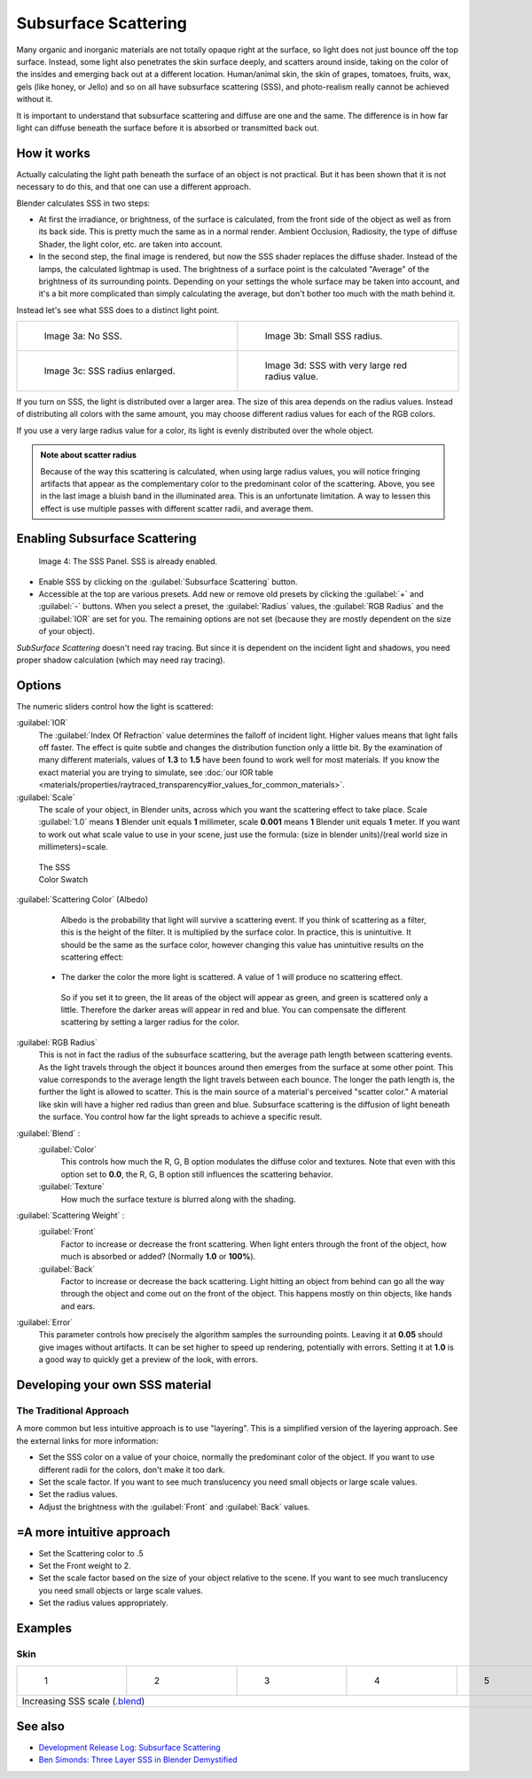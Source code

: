 
Subsurface Scattering
=====================

..    Comment: <!--
   {{Table| valign="top"
   |[[Image:Blender3D Chihuahua Marmor WithSSS.jpg|thumb|300px|'''Image 1a:''' Marble Dog with SSS. Watch especially the ears and the paws.]]
   |[[Image:Blender3D Chihuahua Marmor.jpg|thumb|300px|'''Image 1b:''' And the same without SSS.]]
   }}
   --> .
Many organic and inorganic materials are not totally opaque right at the surface,
so light does not just bounce off the top surface. Instead,
some light also penetrates the skin surface deeply, and scatters around inside,
taking on the color of the insides and emerging back out at a different location.
Human/animal skin, the skin of grapes, tomatoes, fruits, wax, gels (like honey, or Jello)
and so on all have subsurface scattering (SSS),
and photo-realism really cannot be achieved without it.

It is important to understand that subsurface scattering and diffuse are one and the same. The
difference is in how far light can diffuse beneath the surface before it is absorbed or
transmitted back out.


How it works
------------

Actually calculating the light path beneath the surface of an object is not practical.
But it has been shown that it is not necessary to do this,
and that one can use a different approach.

Blender calculates SSS in two steps:

- At first the irradiance, or brightness, of the surface is calculated, from the front side of the object as well as from its back side. This is pretty much the same as in a normal render. Ambient Occlusion, Radiosity, the type of diffuse Shader, the light color, etc. are taken into account.
- In the second step, the final image is rendered, but now the SSS shader replaces the diffuse shader. Instead of the lamps, the calculated lightmap is used. The brightness of a surface point is the calculated "Average" of the brightness of its surrounding points. Depending on your settings the whole surface may be taken into account, and it's a bit more complicated than simply calculating the average, but don't bother too much with the math behind it.

Instead let's see what SSS does to a distinct light point.


+------------------------------------------------+--------------------------------------------------+
+.. figure:: /images/25-Manual-Materials-SSS.jpg |.. figure:: /images/25-Manual-Materials-SSS1.jpg  +
+   :width: 300px                                |   :width: 300px                                  +
+   :figwidth: 300px                             |   :figwidth: 300px                               +
+                                                |                                                  +
+   Image 3a: No SSS.                            |   Image 3b: Small SSS radius.                    +
+------------------------------------------------+--------------------------------------------------+
+.. figure:: /images/25-Manual-Materials-SSS2.jpg|.. figure:: /images/25-Manual-Materials-SSS3.jpg  +
+   :width: 300px                                |   :width: 300px                                  +
+   :figwidth: 300px                             |   :figwidth: 300px                               +
+                                                |                                                  +
+   Image 3c: SSS radius enlarged.               |   Image 3d: SSS with very large red radius value.+
+------------------------------------------------+--------------------------------------------------+


If you turn on SSS, the light is distributed over a larger area.
The size of this area depends on the radius values.
Instead of distributing all colors with the same amount,
you may choose different radius values for each of the RGB colors.

If you use a very large radius value for a color,
its light is evenly distributed over the whole object.


.. admonition:: Note about scatter radius
   :class: note

   Because of the way this scattering is calculated, when using large radius values, you will notice fringing artifacts that appear as the complementary color to the predominant color of the scattering. Above, you see in the last image a bluish band in the illuminated area. This is an unfortunate limitation. A way to lessen this effect is use multiple passes with different scatter radii, and average them.


Enabling Subsurface Scattering
------------------------------

.. figure:: /images/Manual25-Material-SSSPanel.jpg

   Image 4: The SSS Panel. SSS is already enabled.


- Enable SSS by clicking on the :guilabel:`Subsurface Scattering` button.
- Accessible at the top are various presets.  Add new or remove old presets by clicking the :guilabel:`+` and :guilabel:`-` buttons.  When you select a preset, the :guilabel:`Radius` values, the :guilabel:`RGB Radius` and the :guilabel:`IOR` are set for you.  The remaining options are not set (because they are mostly dependent on the size of your object).

*SubSurface Scattering* doesn't need ray tracing. But since it is dependent on the incident light and shadows, you need proper shadow calculation (which may need ray tracing).


Options
-------

The numeric sliders control how the light is scattered:

:guilabel:`IOR`
   The :guilabel:`Index Of Refraction` value determines the falloff of incident light.  Higher values means that light falls off faster.  The effect is quite subtle and changes the distribution function only a little bit.  By the examination of many different materials, values of **1.3** to **1.5** have been found to work well for most materials.  If you know the exact material you are trying to simulate, see :doc:`our IOR table <materials/properties/raytraced_transparency#ior_values_for_common_materials>`\ .
:guilabel:`Scale`
   The scale of your object, in Blender units, across which you want the scattering effect to take place.  Scale :guilabel:`1.0` means **1** Blender unit equals **1** millimeter, scale **0.001** means **1** Blender unit equals **1** meter.  If you want to work out what scale value to use in your scene, just use the formula: (size in blender units)/(real world size in millimeters)=scale.


.. figure:: /images/Manual-25-Material-SSS-Swatch.jpg
   :width: 90px
   :figwidth: 90px

   The SSS Color Swatch


:guilabel:`Scattering Color` (Albedo)
    Albedo is the probability that light will survive a scattering event. If you think of scattering as a filter, this is the height of the filter. It is multiplied by the surface color. In practice, this is unintuitive. It should be the same as the surface color, however changing this value has unintuitive results on the scattering effect:

   - The darker the color the more light is scattered. A value of 1 will produce no scattering effect.

    So if you set it to green, the lit areas of the object will appear as green, and green is scattered only a little. Therefore the darker areas will appear in red and blue.  You can compensate the different scattering by setting a larger radius for the color.
:guilabel:`RGB Radius`
   This is not in fact the radius of the subsurface scattering, but the average path length between scattering events.  As the light travels through the object it bounces around then emerges from the surface at some other point. This value corresponds to the average length the light travels between each bounce.  The longer the path length is, the further the light is allowed to scatter.
   This is the main source of a material's perceived "scatter color." A material like skin will have a higher red radius than green and blue. Subsurface scattering is the diffusion of light beneath the surface. You control how far the light spreads to achieve a specific result.

:guilabel:`Blend` :
   :guilabel:`Color`
      This controls how much the R, G, B option modulates the diffuse color and textures. Note that even with this option set to **0.0**\ , the R, G, B option still influences the scattering behavior.
   :guilabel:`Texture`
      How much the surface texture is blurred along with the shading.
:guilabel:`Scattering Weight` :
   :guilabel:`Front`
      Factor to increase or decrease the front scattering. When light enters through the front of the object, how much is absorbed or added? (Normally **1.0** or **100%**\ ).
   :guilabel:`Back`
      Factor to increase or decrease the back scattering. Light hitting an object from behind can go all the way through the object and come out on the front of the object. This happens mostly on thin objects, like hands and ears.
:guilabel:`Error`
   This parameter controls how precisely the algorithm samples the surrounding points. Leaving it at **0.05** should give images without artifacts. It can be set higher to speed up rendering, potentially with errors. Setting it at **1.0** is a good way to quickly get a preview of the look, with errors.


Developing your own SSS material
--------------------------------

The Traditional Approach
~~~~~~~~~~~~~~~~~~~~~~~~

A more common but less intuitive approach is to use "layering".
This is a simplified version of the layering approach.
See the external links for more information:

- Set the SSS color on a value of your choice, normally the predominant color of the object. If you want to use different radii for the colors, don't make it too dark.
- Set the scale factor. If you want to see much translucency you need small objects or large scale values.
- Set the radius values.
- Adjust the brightness with the :guilabel:`Front` and :guilabel:`Back` values.


=A more intuitive approach
--------------------------

- Set the Scattering color to .5
- Set the Front weight to 2.
- Set the scale factor based on the size of your object relative to the scene. If you want to see much translucency you need small objects or large scale values.
- Set the radius values appropriately.


Examples
--------

Skin
~~~~

+-----------------------------------------------------------------------------------------------------+--------------------------------------------------------+--------------------------------------------------------+--------------------------------------------------------+--------------------------------------------------------+
+.. figure:: /images/Manual-25-Material-SSS-MH-Head-1.jpg                                             |.. figure:: /images/Manual-25-Material-SSS-MH-Head-2.jpg|.. figure:: /images/Manual-25-Material-SSS-MH-Head-3.jpg|.. figure:: /images/Manual-25-Material-SSS-MH-Head-4.jpg|.. figure:: /images/Manual-25-Material-SSS-MH-Head-5.jpg+
+   :width: 100px                                                                                     |   :width: 100px                                        |   :width: 100px                                        |   :width: 100px                                        |   :width: 100px                                        +
+   :figwidth: 100px                                                                                  |   :figwidth: 100px                                     |   :figwidth: 100px                                     |   :figwidth: 100px                                     |   :figwidth: 100px                                     +
+                                                                                                     |                                                        |                                                        |                                                        |                                                        +
+   1                                                                                                 |   2                                                    |   3                                                    |   4                                                    |   5                                                    +
+-----------------------------------------------------------------------------------------------------+--------------------------------------------------------+--------------------------------------------------------+--------------------------------------------------------+--------------------------------------------------------+
+Increasing SSS scale (\ `.blend <http://wiki.blender.org/index.php/:File:MH-SSS-head-001.blend>`__\ )                                                                                                                                                                                                                                    +
+-----------------------------------------------------------------------------------------------------+--------------------------------------------------------+--------------------------------------------------------+--------------------------------------------------------+--------------------------------------------------------+


See also
--------

- `Development Release Log: Subsurface Scattering <http://www.blender.org/development/release-logs/blender-244/subsurface-scattering/>`__
- `Ben Simonds: Three Layer SSS in Blender Demystified <http://bensimonds.com/2010/05/31/three-layer-sss-in-blender-demystified/>`__


